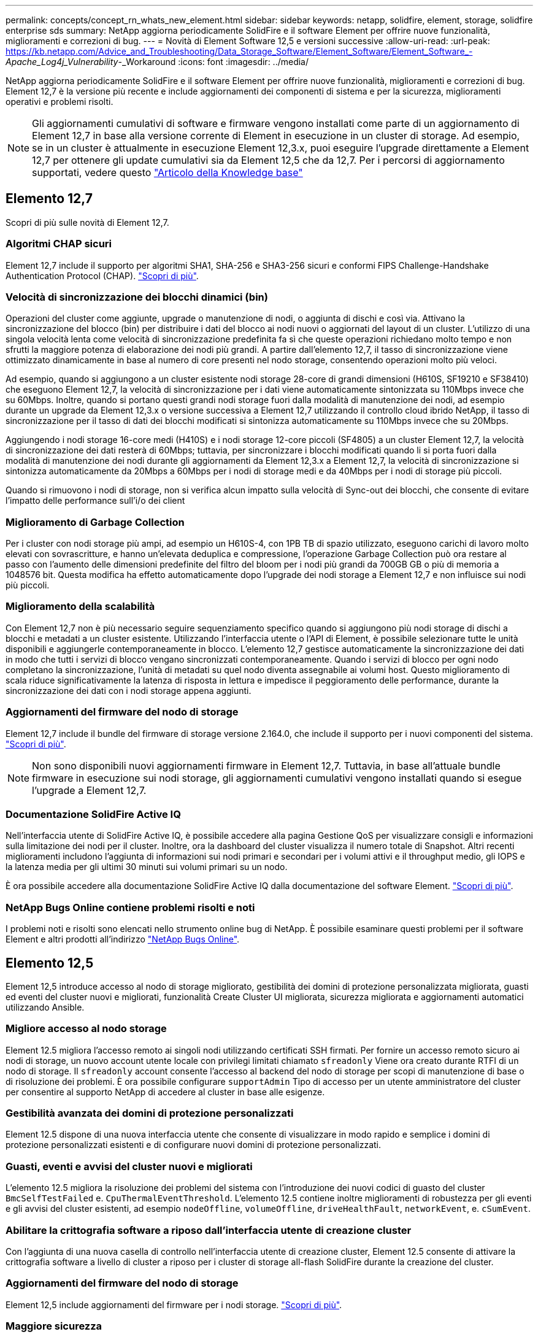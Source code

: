 ---
permalink: concepts/concept_rn_whats_new_element.html 
sidebar: sidebar 
keywords: netapp, solidfire, element, storage, solidfire enterprise sds 
summary: NetApp aggiorna periodicamente SolidFire e il software Element per offrire nuove funzionalità, miglioramenti e correzioni di bug. 
---
= Novità di Element Software 12,5 e versioni successive
:allow-uri-read: 
:url-peak: https://kb.netapp.com/Advice_and_Troubleshooting/Data_Storage_Software/Element_Software/Element_Software_-_Apache_Log4j_Vulnerability_-_Workaround
:icons: font
:imagesdir: ../media/


[role="lead"]
NetApp aggiorna periodicamente SolidFire e il software Element per offrire nuove funzionalità, miglioramenti e correzioni di bug. Element 12,7 è la versione più recente e include aggiornamenti dei componenti di sistema e per la sicurezza, miglioramenti operativi e problemi risolti.


NOTE: Gli aggiornamenti cumulativi di software e firmware vengono installati come parte di un aggiornamento di Element 12,7 in base alla versione corrente di Element in esecuzione in un cluster di storage. Ad esempio, se in un cluster è attualmente in esecuzione Element 12,3.x, puoi eseguire l'upgrade direttamente a Element 12,7 per ottenere gli update cumulativi sia da Element 12,5 che da 12,7. Per i percorsi di aggiornamento supportati, vedere questo https://kb.netapp.com/Advice_and_Troubleshooting/Data_Storage_Software/Element_Software/What_is_the_upgrade_matrix_for_storage_clusters_running_NetApp_Element_software["Articolo della Knowledge base"^]



== Elemento 12,7

Scopri di più sulle novità di Element 12,7.



=== Algoritmi CHAP sicuri

Element 12,7 include il supporto per algoritmi SHA1, SHA-256 e SHA3-256 sicuri e conformi FIPS Challenge-Handshake Authentication Protocol (CHAP). link:../storage/task_data_manage_accounts_work_with_accounts_task.html["Scopri di più"].



=== Velocità di sincronizzazione dei blocchi dinamici (bin)

Operazioni del cluster come aggiunte, upgrade o manutenzione di nodi, o aggiunta di dischi e così via. Attivano la sincronizzazione del blocco (bin) per distribuire i dati del blocco ai nodi nuovi o aggiornati del layout di un cluster. L'utilizzo di una singola velocità lenta come velocità di sincronizzazione predefinita fa sì che queste operazioni richiedano molto tempo e non sfrutti la maggiore potenza di elaborazione dei nodi più grandi. A partire dall'elemento 12,7, il tasso di sincronizzazione viene ottimizzato dinamicamente in base al numero di core presenti nel nodo storage, consentendo operazioni molto più veloci.

Ad esempio, quando si aggiungono a un cluster esistente nodi storage 28-core di grandi dimensioni (H610S, SF19210 e SF38410) che eseguono Element 12,7, la velocità di sincronizzazione per i dati viene automaticamente sintonizzata su 110Mbps invece che su 60Mbps. Inoltre, quando si portano questi grandi nodi storage fuori dalla modalità di manutenzione dei nodi, ad esempio durante un upgrade da Element 12,3.x o versione successiva a Element 12,7 utilizzando il controllo cloud ibrido NetApp, il tasso di sincronizzazione per il tasso di dati dei blocchi modificati si sintonizza automaticamente su 110Mbps invece che su 20Mbps.

Aggiungendo i nodi storage 16-core medi (H410S) e i nodi storage 12-core piccoli (SF4805) a un cluster Element 12,7, la velocità di sincronizzazione dei dati resterà di 60Mbps; tuttavia, per sincronizzare i blocchi modificati quando li si porta fuori dalla modalità di manutenzione dei nodi durante gli aggiornamenti da Element 12,3.x a Element 12,7, la velocità di sincronizzazione si sintonizza automaticamente da 20Mbps a 60Mbps per i nodi di storage medi e da 40Mbps per i nodi di storage più piccoli.

Quando si rimuovono i nodi di storage, non si verifica alcun impatto sulla velocità di Sync-out dei blocchi, che consente di evitare l'impatto delle performance sull'i/o dei client



=== Miglioramento di Garbage Collection

Per i cluster con nodi storage più ampi, ad esempio un H610S-4, con 1PB TB di spazio utilizzato, eseguono carichi di lavoro molto elevati con sovrascritture, e hanno un'elevata deduplica e compressione, l'operazione Garbage Collection può ora restare al passo con l'aumento delle dimensioni predefinite del filtro del bloom per i nodi più grandi da 700GB GB o più di memoria a 1048576 bit. Questa modifica ha effetto automaticamente dopo l'upgrade dei nodi storage a Element 12,7 e non influisce sui nodi più piccoli.



=== Miglioramento della scalabilità

Con Element 12,7 non è più necessario seguire sequenziamento specifico quando si aggiungono più nodi storage di dischi a blocchi e metadati a un cluster esistente. Utilizzando l'interfaccia utente o l'API di Element, è possibile selezionare tutte le unità disponibili e aggiungerle contemporaneamente in blocco. L'elemento 12,7 gestisce automaticamente la sincronizzazione dei dati in modo che tutti i servizi di blocco vengano sincronizzati contemporaneamente. Quando i servizi di blocco per ogni nodo completano la sincronizzazione, l'unità di metadati su quel nodo diventa assegnabile ai volumi host. Questo miglioramento di scala riduce significativamente la latenza di risposta in lettura e impedisce il peggioramento delle performance, durante la sincronizzazione dei dati con i nodi storage appena aggiunti.



=== Aggiornamenti del firmware del nodo di storage

Element 12,7 include il bundle del firmware di storage versione 2.164.0, che include il supporto per i nuovi componenti del sistema. link:https://docs.netapp.com/us-en/hci/docs/rn_storage_firmware_2.164.0.html["Scopri di più"].


NOTE: Non sono disponibili nuovi aggiornamenti firmware in Element 12,7. Tuttavia, in base all'attuale bundle firmware in esecuzione sui nodi storage, gli aggiornamenti cumulativi vengono installati quando si esegue l'upgrade a Element 12,7.



=== Documentazione SolidFire Active IQ

Nell'interfaccia utente di SolidFire Active IQ, è possibile accedere alla pagina Gestione QoS per visualizzare consigli e informazioni sulla limitazione dei nodi per il cluster. Inoltre, ora la dashboard del cluster visualizza il numero totale di Snapshot. Altri recenti miglioramenti includono l'aggiunta di informazioni sui nodi primari e secondari per i volumi attivi e il throughput medio, gli IOPS e la latenza media per gli ultimi 30 minuti sui volumi primari su un nodo.

È ora possibile accedere alla documentazione SolidFire Active IQ dalla documentazione del software Element. link:https://docs.netapp.com/us-en/element-software/monitor-storage-active-iq.html["Scopri di più"].



=== NetApp Bugs Online contiene problemi risolti e noti

I problemi noti e risolti sono elencati nello strumento online bug di NetApp. È possibile esaminare questi problemi per il software Element e altri prodotti all'indirizzo https://mysupport.netapp.com/site/products/all/details/element-software/bugsonline-tab["NetApp Bugs Online"^].



== Elemento 12,5

Element 12,5 introduce accesso al nodo di storage migliorato, gestibilità dei domini di protezione personalizzata migliorata, guasti ed eventi del cluster nuovi e migliorati, funzionalità Create Cluster UI migliorata, sicurezza migliorata e aggiornamenti automatici utilizzando Ansible.



=== Migliore accesso al nodo storage

Element 12.5 migliora l'accesso remoto ai singoli nodi utilizzando certificati SSH firmati. Per fornire un accesso remoto sicuro ai nodi di storage, un nuovo account utente locale con privilegi limitati chiamato `sfreadonly` Viene ora creato durante RTFI di un nodo di storage. Il `sfreadonly` account consente l'accesso al backend del nodo di storage per scopi di manutenzione di base o di risoluzione dei problemi. È ora possibile configurare `supportAdmin` Tipo di accesso per un utente amministratore del cluster per consentire al supporto NetApp di accedere al cluster in base alle esigenze.



=== Gestibilità avanzata dei domini di protezione personalizzati

Element 12.5 dispone di una nuova interfaccia utente che consente di visualizzare in modo rapido e semplice i domini di protezione personalizzati esistenti e di configurare nuovi domini di protezione personalizzati.



=== Guasti, eventi e avvisi del cluster nuovi e migliorati

L'elemento 12.5 migliora la risoluzione dei problemi del sistema con l'introduzione dei nuovi codici di guasto del cluster `BmcSelfTestFailed` e. `CpuThermalEventThreshold`. L'elemento 12.5 contiene inoltre miglioramenti di robustezza per gli eventi e gli avvisi del cluster esistenti, ad esempio `nodeOffline`, `volumeOffline`, `driveHealthFault`, `networkEvent`, e.	`cSumEvent`.



=== Abilitare la crittografia software a riposo dall'interfaccia utente di creazione cluster

Con l'aggiunta di una nuova casella di controllo nell'interfaccia utente di creazione cluster, Element 12.5 consente di attivare la crittografia software a livello di cluster a riposo per i cluster di storage all-flash SolidFire durante la creazione del cluster.



=== Aggiornamenti del firmware del nodo di storage

Element 12,5 include aggiornamenti del firmware per i nodi storage. link:../concepts/concept_rn_relatedrn_element.html#storage-firmware["Scopri di più"].



=== Maggiore sicurezza

L'elemento 12.5 contiene la mitigazione che chiude l'esposizione del software Element alla vulnerabilità di Apache Log4j. I cluster di storage NetApp SolidFire con la funzione volumi virtuali (VVol) attivata sono esposti alla vulnerabilità di Apache Log4j. Per informazioni sulla soluzione alternativa per la vulnerabilità di Apache Log4j nel software NetApp Element, vedere {url-peak}[articolo KB^].

Se si esegue Element 11.x, 12.0 o 12.2 o se il cluster di storage si trova già all'elemento 12.3 o 12.3.1 con la funzione VVols attivata, è necessario eseguire l'aggiornamento alla versione 12.5.

L'elemento 12.5 include inoltre oltre 120 correzioni per le vulnerabilità di sicurezza CVE.



=== Aggiornamenti automatici con Ansible

Con Element 12.5, è possibile automatizzare il flusso di lavoro di aggiornamento del software Element utilizzando Ansible per eseguire un aggiornamento a rotazione dell'intero cluster di storage. Per iniziare, accedere a. https://github.com/NetApp-Automation["Repository Ansible di NetApp"^] Su GitHub e scaricare `nar_solidfire_sds_upgrade` ruolo e documentazione.

[discrete]
== Trova ulteriori informazioni

* https://kb.netapp.com/Advice_and_Troubleshooting/Data_Storage_Software/Management_services_for_Element_Software_and_NetApp_HCI/Management_Services_Release_Notes["Note sulla versione di NetApp Hybrid Cloud Control and Management Services"^]
* https://docs.netapp.com/us-en/vcp/index.html["Plug-in NetApp Element per server vCenter"^]
* https://www.netapp.com/data-storage/solidfire/documentation["Pagina SolidFire and Element Resources"^]
* https://docs.netapp.com/us-en/element-software/index.html["Documentazione software SolidFire ed Element"^]
* http://docs.netapp.com/sfe-122/index.jsp["Centro di documentazione software SolidFire ed Element per le versioni precedenti"^]
* https://www.netapp.com/us/documentation/hci.aspx["Pagina delle risorse NetApp HCI"^]
* link:../hardware/fw_storage_nodes.html["Versioni del firmware dello storage supportate per i nodi di storage SolidFire"]

